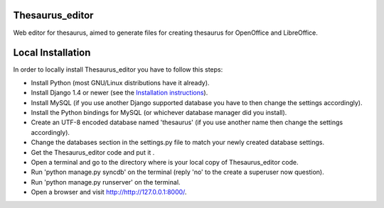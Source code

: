 Thesaurus_editor
-------------------
Web editor for thesaurus, aimed to generate files for creating thesaurus for OpenOffice and LibreOffice.

Local Installation
-------------------
In order to locally install Thesaurus_editor you have to follow this steps:

- Install Python (most GNU/Linux distributions have it already).
- Install Django 1.4 or newer (see the `Installation instructions
  <https://docs.djangoproject.com/en/dev/intro/install/>`_).
- Install MySQL (if you use another Django supported database you have to
  then change the settings accordingly).
- Install the Python bindings for MySQL (or whichever database manager did you
  install).
- Create an UTF-8 encoded database named 'thesaurus' (if you use another name
  then change the settings accordingly).
- Change the databases section in the settings.py file to match your newly
  created database settings.
- Get the Thesaurus_editor code and put it .
- Open a terminal and go to the directory where is your local copy of
  Thesaurus_editor code.
- Run 'python manage.py syncdb' on the terminal (reply 'no' to the create a
  superuser now question).
- Run 'python manage.py runserver' on the terminal.
- Open a browser and visit
  `http://http://127.0.0.1:8000/ <http://http://127.0.0.1:8000/>`_.
